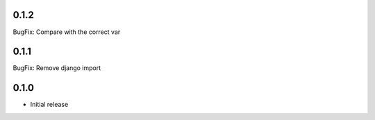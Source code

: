 0.1.2
-----

BugFix: Compare with the correct var

0.1.1
-----

BugFix: Remove django import

0.1.0
-----

- Initial release
